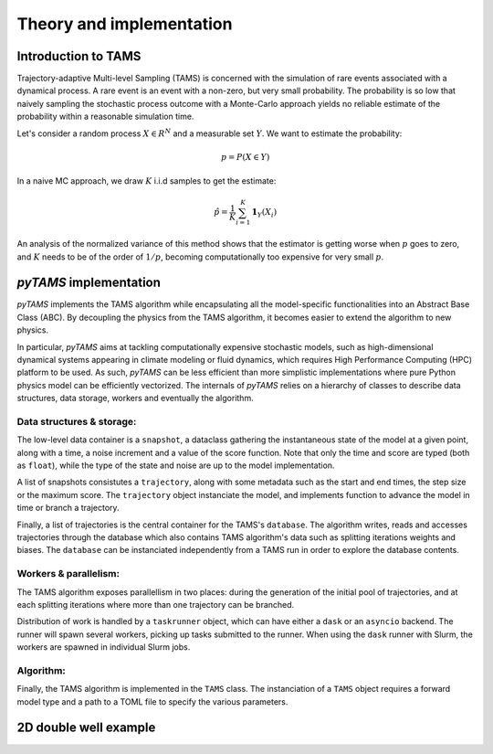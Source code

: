 .. highlight:: rst

.. _sec:tams:

Theory and implementation
=========================

Introduction to TAMS
--------------------

Trajectory-adaptive Multi-level Sampling (TAMS) is concerned with the simulation of rare
events associated with a dynamical process. A rare event is an event with a non-zero, but
very small probability. The probability is so low that naively sampling the stochastic
process outcome with a Monte-Carlo approach yields no reliable estimate of the probability
within a reasonable simulation time.

Let's consider a random process :math:`X \in R^N` and a measurable set :math:`Y`. We want to estimate the probability:

.. math::
  p = P(X \in Y)

In a naive MC approach, we draw :math:`K` i.i.d samples to get the estimate:

.. math::
  \hat{p} = \frac{1}{K} \sum_{i=1}^K \boldsymbol{1}_Y(X_i)

An analysis of the normalized variance of this method shows that the estimator is getting worse when :math:`p` goes to zero,
and :math:`K` needs to be of the order of :math:`1/p`, becoming computationally too expensive for very small :math:`p`.


`pyTAMS` implementation
-----------------------

`pyTAMS` implements the TAMS algorithm while encapsulating all the model-specific
functionalities into an Abstract Base Class (ABC). By decoupling the physics from the
TAMS algorithm, it becomes easier to extend the algorithm to new physics.

In particular, `pyTAMS` aims at tackling computationally expensive stochastic models, such as
high-dimensional dynamical systems appearing in climate modeling or fluid dynamics, which requires
High Performance Computing (HPC) platform to be used. As such, `pyTAMS` can be less efficient
than more simplistic implementations where pure Python physics model can be efficiently vectorized.
The internals of `pyTAMS` relies on a hierarchy of classes to describe data structures, data storage,
workers and eventually the algorithm.

Data structures & storage:
^^^^^^^^^^^^^^^^^^^^^^^^^^^^

The low-level data container is a ``snapshot``, a dataclass gathering the instantaneous state
of the model at a given point, along with a time, a noise increment and a value of the score function.
Note that only the time and score are typed (both as ``float``), while the type of the state and noise
are up to the model implementation.

A list of snapshots consistutes a ``trajectory``, along with some metadata such as the start and
end times, the step size or the maximum score. The ``trajectory`` object instanciate the model, and
implements function to advance the model in time or branch a trajectory.

Finally, a list of trajectories is the central container for the TAMS's ``database``. The algorithm
writes, reads and accesses trajectories through the database which also contains TAMS algorithm's data
such as splitting iterations weights and biases. The ``database`` can be instanciated independently
from a TAMS run in order to explore the database contents.

Workers & parallelism:
^^^^^^^^^^^^^^^^^^^^^^^^

The TAMS algorithm exposes parallellism in two places: during the generation of the initial pool
of trajectories, and at each splitting iterations where more than one trajectory can be branched.

Distribution of work is handled by a ``taskrunner`` object, which can have either a ``dask`` or
an ``asyncio`` backend. The runner will spawn several workers, picking up tasks submitted to the
runner. When using the ``dask`` runner with Slurm, the workers are spawned in individual Slurm
jobs.

Algorithm:
^^^^^^^^^^

Finally, the TAMS algorithm is implemented in the ``TAMS`` class. The instanciation of a ``TAMS``
object requires a forward model type and a path to a TOML file to specify the various parameters.


2D double well example
----------------------
